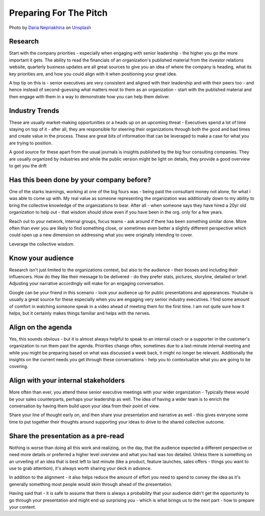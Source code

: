 Preparing For The Pitch
=======================

.. image:: /_static/daria-nepriakhina-zoCDWPuiRuA-unsplash.jpg
   :alt: Preparing for the pitch

Photo by `Daria Nepriakhina <https://unsplash.com/@epicantus?utm_source=unsplash&utm_medium=referral&utm_content=creditCopyText>`_ on `Unsplash <https://unsplash.com/?utm_source=unsplash&utm_medium=referral&utm_content=creditCopyText>`_
  

Research
********
Start with the company priorities - especially when engaging with senior leadership - the higher you go the more important it gets. The ability to read the financials of an organization's published material from the investor relations website, quarterly business updates are all great sources to give you an idea of where the company is heading, what its key priorities are, and how you could align with it when positioning your great idea.

A top tip on this is - senior executives are very consistent and aligned with their leadership and with their peers too - and hence instead of second-guessing what matters most to them as an organization - start with the published material and then engage with them in a way to demonstrate how you can help them deliver.

Industry Trends
***************
These are usually market-making opportunities or a heads up on an upcoming threat - Executives spend a lot of time staying on top of it - after all, they are responsible for steering their organizations through both the good and bad times and create value in the process. These are great bits of information that can be leveraged to make a case for what you are trying to position. 

A good source for these apart from the usual journals is insights published by the big four consulting companies. They are usually organized by industries and while the public version might be light on details, they provide a good overview to get you the drift

Has this been done by your company before?
******************************************
One of the starks learnings, working at one of the big fours was - being paid the consultant money not alone, for what I was able to come up with. My real value as someone representing the organization was additionally down to my ability to bring the collective knowledge of the organizations to bear. After all - when someone says they have hired a 20yr old organization to help out - that wisdom should show even if you have been in the org. only for a few years. 

Reach out to your network, internal groups, focus teams - ask around if there has been something similar done. More often than ever you are likely to find something close, or sometimes even better a slightly different perspective which could open up a new dimension on addressing what you were originally intending to cover. 

Leverage the collective wisdom.

Know your audience
******************
Research isn't just limited to the organizations context, but also to the audience - their bosses and including their influencers. How do they like their message to be delivered - do they prefer stats, pictures, storyline, detailed or brief. Adjusting your narrative accordingly will make for an engaging conversation. 

Google can be your friend in this scenario - look your audience up for public presentations and appearances. Youtube is usually a great source for these especially when you are engaging very senior industry executives. I find some amount of comfort in watching someone speak in a video ahead of meeting them for the first time. I am not quite sure how it helps, but it certainly makes things familiar and helps with the nerves.

Align on the agenda
*******************
Yes, this sounds obvious - but it is almost always helpful to speak to an internal coach or a supporter in the customer's organization to run them past the agenda. Priorities change often, sometimes due to a last-minute internal meeting and while you might be preparing based on what was discussed a week back, it might no longer be relevant. Additionally the insights on the current needs you get through these conversations - help you to contextualize what you are going to be covering. 

Align with your internal stakeholders
*************************************
More often than ever, you attend these senior executive meetings with your wider organization - Typically these would be your sales counterparts, perhaps your leadership as well. The idea of having a wider team is to enrich the conversation by having them build upon your idea from their point of view. 

Share your line of thought early on, and then share your presentation and narrative as well - this gives everyone some time to put together their thoughts around supporting your ideas to drive to the shared collective outcome.

Share the presentation as a pre-read
************************************
Nothing is worse than doing all this work and realizing, on the day, that the audience expected a different perspective or need more details or preferred a higher level overview and what you had was too detailed. Unless there is something on an unveiling of an idea that is best left to last minute (like a product, feature launches, sales offers - things you want to use to grab attention), it's always worth sharing your deck in advance. 

In addition to the alignment - it also helps reduce the amount of effort you need to spend to convey the idea as it's generally something most people would skim through ahead of the presentation.

Having said that - it is safe to assume that there is always a probability that your audience didn't get the opportunity to go through your presentation and might end up surprising you - which is what brings us to the next part - how to prepare your content.